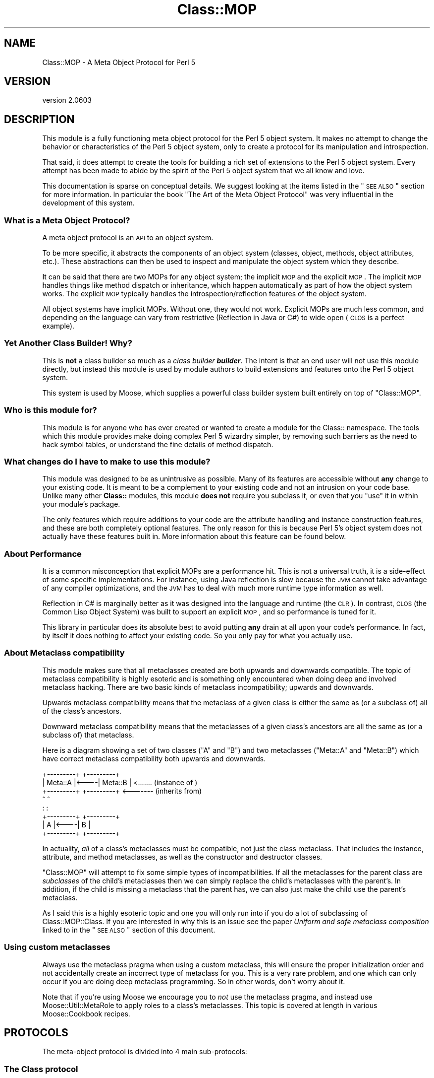.\" Automatically generated by Pod::Man 2.25 (Pod::Simple 3.20)
.\"
.\" Standard preamble:
.\" ========================================================================
.de Sp \" Vertical space (when we can't use .PP)
.if t .sp .5v
.if n .sp
..
.de Vb \" Begin verbatim text
.ft CW
.nf
.ne \\$1
..
.de Ve \" End verbatim text
.ft R
.fi
..
.\" Set up some character translations and predefined strings.  \*(-- will
.\" give an unbreakable dash, \*(PI will give pi, \*(L" will give a left
.\" double quote, and \*(R" will give a right double quote.  \*(C+ will
.\" give a nicer C++.  Capital omega is used to do unbreakable dashes and
.\" therefore won't be available.  \*(C` and \*(C' expand to `' in nroff,
.\" nothing in troff, for use with C<>.
.tr \(*W-
.ds C+ C\v'-.1v'\h'-1p'\s-2+\h'-1p'+\s0\v'.1v'\h'-1p'
.ie n \{\
.    ds -- \(*W-
.    ds PI pi
.    if (\n(.H=4u)&(1m=24u) .ds -- \(*W\h'-12u'\(*W\h'-12u'-\" diablo 10 pitch
.    if (\n(.H=4u)&(1m=20u) .ds -- \(*W\h'-12u'\(*W\h'-8u'-\"  diablo 12 pitch
.    ds L" ""
.    ds R" ""
.    ds C` ""
.    ds C' ""
'br\}
.el\{\
.    ds -- \|\(em\|
.    ds PI \(*p
.    ds L" ``
.    ds R" ''
'br\}
.\"
.\" Escape single quotes in literal strings from groff's Unicode transform.
.ie \n(.g .ds Aq \(aq
.el       .ds Aq '
.\"
.\" If the F register is turned on, we'll generate index entries on stderr for
.\" titles (.TH), headers (.SH), subsections (.SS), items (.Ip), and index
.\" entries marked with X<> in POD.  Of course, you'll have to process the
.\" output yourself in some meaningful fashion.
.ie \nF \{\
.    de IX
.    tm Index:\\$1\t\\n%\t"\\$2"
..
.    nr % 0
.    rr F
.\}
.el \{\
.    de IX
..
.\}
.\"
.\" Accent mark definitions (@(#)ms.acc 1.5 88/02/08 SMI; from UCB 4.2).
.\" Fear.  Run.  Save yourself.  No user-serviceable parts.
.    \" fudge factors for nroff and troff
.if n \{\
.    ds #H 0
.    ds #V .8m
.    ds #F .3m
.    ds #[ \f1
.    ds #] \fP
.\}
.if t \{\
.    ds #H ((1u-(\\\\n(.fu%2u))*.13m)
.    ds #V .6m
.    ds #F 0
.    ds #[ \&
.    ds #] \&
.\}
.    \" simple accents for nroff and troff
.if n \{\
.    ds ' \&
.    ds ` \&
.    ds ^ \&
.    ds , \&
.    ds ~ ~
.    ds /
.\}
.if t \{\
.    ds ' \\k:\h'-(\\n(.wu*8/10-\*(#H)'\'\h"|\\n:u"
.    ds ` \\k:\h'-(\\n(.wu*8/10-\*(#H)'\`\h'|\\n:u'
.    ds ^ \\k:\h'-(\\n(.wu*10/11-\*(#H)'^\h'|\\n:u'
.    ds , \\k:\h'-(\\n(.wu*8/10)',\h'|\\n:u'
.    ds ~ \\k:\h'-(\\n(.wu-\*(#H-.1m)'~\h'|\\n:u'
.    ds / \\k:\h'-(\\n(.wu*8/10-\*(#H)'\z\(sl\h'|\\n:u'
.\}
.    \" troff and (daisy-wheel) nroff accents
.ds : \\k:\h'-(\\n(.wu*8/10-\*(#H+.1m+\*(#F)'\v'-\*(#V'\z.\h'.2m+\*(#F'.\h'|\\n:u'\v'\*(#V'
.ds 8 \h'\*(#H'\(*b\h'-\*(#H'
.ds o \\k:\h'-(\\n(.wu+\w'\(de'u-\*(#H)/2u'\v'-.3n'\*(#[\z\(de\v'.3n'\h'|\\n:u'\*(#]
.ds d- \h'\*(#H'\(pd\h'-\w'~'u'\v'-.25m'\f2\(hy\fP\v'.25m'\h'-\*(#H'
.ds D- D\\k:\h'-\w'D'u'\v'-.11m'\z\(hy\v'.11m'\h'|\\n:u'
.ds th \*(#[\v'.3m'\s+1I\s-1\v'-.3m'\h'-(\w'I'u*2/3)'\s-1o\s+1\*(#]
.ds Th \*(#[\s+2I\s-2\h'-\w'I'u*3/5'\v'-.3m'o\v'.3m'\*(#]
.ds ae a\h'-(\w'a'u*4/10)'e
.ds Ae A\h'-(\w'A'u*4/10)'E
.    \" corrections for vroff
.if v .ds ~ \\k:\h'-(\\n(.wu*9/10-\*(#H)'\s-2\u~\d\s+2\h'|\\n:u'
.if v .ds ^ \\k:\h'-(\\n(.wu*10/11-\*(#H)'\v'-.4m'^\v'.4m'\h'|\\n:u'
.    \" for low resolution devices (crt and lpr)
.if \n(.H>23 .if \n(.V>19 \
\{\
.    ds : e
.    ds 8 ss
.    ds o a
.    ds d- d\h'-1'\(ga
.    ds D- D\h'-1'\(hy
.    ds th \o'bp'
.    ds Th \o'LP'
.    ds ae ae
.    ds Ae AE
.\}
.rm #[ #] #H #V #F C
.\" ========================================================================
.\"
.IX Title "Class::MOP 3"
.TH Class::MOP 3 "2012-06-28" "perl v5.16.0" "User Contributed Perl Documentation"
.\" For nroff, turn off justification.  Always turn off hyphenation; it makes
.\" way too many mistakes in technical documents.
.if n .ad l
.nh
.SH "NAME"
Class::MOP \- A Meta Object Protocol for Perl 5
.SH "VERSION"
.IX Header "VERSION"
version 2.0603
.SH "DESCRIPTION"
.IX Header "DESCRIPTION"
This module is a fully functioning meta object protocol for the
Perl 5 object system. It makes no attempt to change the behavior or
characteristics of the Perl 5 object system, only to create a
protocol for its manipulation and introspection.
.PP
That said, it does attempt to create the tools for building a rich set
of extensions to the Perl 5 object system. Every attempt has been made
to abide by the spirit of the Perl 5 object system that we all know
and love.
.PP
This documentation is sparse on conceptual details. We suggest looking
at the items listed in the \*(L"\s-1SEE\s0 \s-1ALSO\s0\*(R" section for more
information. In particular the book \*(L"The Art of the Meta Object
Protocol\*(R" was very influential in the development of this system.
.SS "What is a Meta Object Protocol?"
.IX Subsection "What is a Meta Object Protocol?"
A meta object protocol is an \s-1API\s0 to an object system.
.PP
To be more specific, it abstracts the components of an object system
(classes, object, methods, object attributes, etc.). These
abstractions can then be used to inspect and manipulate the object
system which they describe.
.PP
It can be said that there are two MOPs for any object system; the
implicit \s-1MOP\s0 and the explicit \s-1MOP\s0. The implicit \s-1MOP\s0 handles things
like method dispatch or inheritance, which happen automatically as
part of how the object system works. The explicit \s-1MOP\s0 typically
handles the introspection/reflection features of the object system.
.PP
All object systems have implicit MOPs. Without one, they would not
work. Explicit MOPs are much less common, and depending on the
language can vary from restrictive (Reflection in Java or C#) to wide
open (\s-1CLOS\s0 is a perfect example).
.SS "Yet Another Class Builder! Why?"
.IX Subsection "Yet Another Class Builder! Why?"
This is \fBnot\fR a class builder so much as a \fIclass builder
\&\f(BIbuilder\fI\fR. The intent is that an end user will not use this module
directly, but instead this module is used by module authors to build
extensions and features onto the Perl 5 object system.
.PP
This system is used by Moose, which supplies a powerful class
builder system built entirely on top of \f(CW\*(C`Class::MOP\*(C'\fR.
.SS "Who is this module for?"
.IX Subsection "Who is this module for?"
This module is for anyone who has ever created or wanted to create a
module for the Class:: namespace. The tools which this module provides
make doing complex Perl 5 wizardry simpler, by removing such barriers
as the need to hack symbol tables, or understand the fine details of
method dispatch.
.SS "What changes do I have to make to use this module?"
.IX Subsection "What changes do I have to make to use this module?"
This module was designed to be as unintrusive as possible. Many of its
features are accessible without \fBany\fR change to your existing
code. It is meant to be a complement to your existing code and not an
intrusion on your code base. Unlike many other \fBClass::\fR modules,
this module \fBdoes not\fR require you subclass it, or even that you
\&\f(CW\*(C`use\*(C'\fR it in within your module's package.
.PP
The only features which require additions to your code are the
attribute handling and instance construction features, and these are
both completely optional features. The only reason for this is because
Perl 5's object system does not actually have these features built
in. More information about this feature can be found below.
.SS "About Performance"
.IX Subsection "About Performance"
It is a common misconception that explicit MOPs are a performance hit.
This is not a universal truth, it is a side-effect of some specific
implementations. For instance, using Java reflection is slow because
the \s-1JVM\s0 cannot take advantage of any compiler optimizations, and the
\&\s-1JVM\s0 has to deal with much more runtime type information as well.
.PP
Reflection in C# is marginally better as it was designed into the
language and runtime (the \s-1CLR\s0). In contrast, \s-1CLOS\s0 (the Common Lisp
Object System) was built to support an explicit \s-1MOP\s0, and so
performance is tuned for it.
.PP
This library in particular does its absolute best to avoid putting
\&\fBany\fR drain at all upon your code's performance. In fact, by itself
it does nothing to affect your existing code. So you only pay for what
you actually use.
.SS "About Metaclass compatibility"
.IX Subsection "About Metaclass compatibility"
This module makes sure that all metaclasses created are both upwards
and downwards compatible. The topic of metaclass compatibility is
highly esoteric and is something only encountered when doing deep and
involved metaclass hacking. There are two basic kinds of metaclass
incompatibility; upwards and downwards.
.PP
Upwards metaclass compatibility means that the metaclass of a
given class is either the same as (or a subclass of) all of the
class's ancestors.
.PP
Downward metaclass compatibility means that the metaclasses of a
given class's ancestors are all the same as (or a subclass of) that
metaclass.
.PP
Here is a diagram showing a set of two classes (\f(CW\*(C`A\*(C'\fR and \f(CW\*(C`B\*(C'\fR) and
two metaclasses (\f(CW\*(C`Meta::A\*(C'\fR and \f(CW\*(C`Meta::B\*(C'\fR) which have correct
metaclass compatibility both upwards and downwards.
.PP
.Vb 8
\&    +\-\-\-\-\-\-\-\-\-+     +\-\-\-\-\-\-\-\-\-+
\&    | Meta::A |<\-\-\-\-| Meta::B |      <....... (instance of  )
\&    +\-\-\-\-\-\-\-\-\-+     +\-\-\-\-\-\-\-\-\-+      <\-\-\-\-\-\-\- (inherits from)
\&         ^               ^
\&         :               :
\&    +\-\-\-\-\-\-\-\-\-+     +\-\-\-\-\-\-\-\-\-+
\&    |    A    |<\-\-\-\-|    B    |
\&    +\-\-\-\-\-\-\-\-\-+     +\-\-\-\-\-\-\-\-\-+
.Ve
.PP
In actuality, \fIall\fR of a class's metaclasses must be compatible,
not just the class metaclass. That includes the instance, attribute,
and method metaclasses, as well as the constructor and destructor
classes.
.PP
\&\f(CW\*(C`Class::MOP\*(C'\fR will attempt to fix some simple types of
incompatibilities. If all the metaclasses for the parent class are
\&\fIsubclasses\fR of the child's metaclasses then we can simply replace
the child's metaclasses with the parent's. In addition, if the child
is missing a metaclass that the parent has, we can also just make the
child use the parent's metaclass.
.PP
As I said this is a highly esoteric topic and one you will only run
into if you do a lot of subclassing of Class::MOP::Class. If you
are interested in why this is an issue see the paper \fIUniform and
safe metaclass composition\fR linked to in the \*(L"\s-1SEE\s0 \s-1ALSO\s0\*(R" section of
this document.
.SS "Using custom metaclasses"
.IX Subsection "Using custom metaclasses"
Always use the metaclass pragma when using a custom metaclass, this
will ensure the proper initialization order and not accidentally
create an incorrect type of metaclass for you. This is a very rare
problem, and one which can only occur if you are doing deep metaclass
programming. So in other words, don't worry about it.
.PP
Note that if you're using Moose we encourage you to \fInot\fR use the
metaclass pragma, and instead use Moose::Util::MetaRole to apply
roles to a class's metaclasses. This topic is covered at length in
various Moose::Cookbook recipes.
.SH "PROTOCOLS"
.IX Header "PROTOCOLS"
The meta-object protocol is divided into 4 main sub-protocols:
.SS "The Class protocol"
.IX Subsection "The Class protocol"
This provides a means of manipulating and introspecting a Perl 5
class. It handles symbol table hacking for you, and provides a rich
set of methods that go beyond simple package introspection.
.PP
See Class::MOP::Class for more details.
.SS "The Attribute protocol"
.IX Subsection "The Attribute protocol"
This provides a consistent representation for an attribute of a Perl 5
class. Since there are so many ways to create and handle attributes in
Perl 5 \s-1OO\s0, the Attribute protocol provide as much of a unified
approach as possible. Of course, you are always free to extend this
protocol by subclassing the appropriate classes.
.PP
See Class::MOP::Attribute for more details.
.SS "The Method protocol"
.IX Subsection "The Method protocol"
This provides a means of manipulating and introspecting methods in the
Perl 5 object system. As with attributes, there are many ways to
approach this topic, so we try to keep it pretty basic, while still
making it possible to extend the system in many ways.
.PP
See Class::MOP::Method for more details.
.SS "The Instance protocol"
.IX Subsection "The Instance protocol"
This provides a layer of abstraction for creating object instances.
Since the other layers use this protocol, it is relatively easy to
change the type of your instances from the default hash reference to
some other type of reference. Several examples are provided in the
\&\fIexamples/\fR directory included in this distribution.
.PP
See Class::MOP::Instance for more details.
.SH "FUNCTIONS"
.IX Header "FUNCTIONS"
Note that this module does not export any constants or functions.
.SS "Utility functions"
.IX Subsection "Utility functions"
Note that these are all called as \fBfunctions, not methods\fR.
.IP "\fBClass::MOP::get_code_info($code)\fR" 4
.IX Item "Class::MOP::get_code_info($code)"
This function returns two values, the name of the package the \f(CW$code\fR
is from and the name of the \f(CW$code\fR itself. This is used by several
elements of the \s-1MOP\s0 to determine where a given \f(CW$code\fR reference is
from.
.IP "\fBClass::MOP::class_of($instance_or_class_name)\fR" 4
.IX Item "Class::MOP::class_of($instance_or_class_name)"
This will return the metaclass of the given instance or class name.  If the
class lacks a metaclass, no metaclass will be initialized, and \f(CW\*(C`undef\*(C'\fR will be
returned.
.SS "Metaclass cache functions"
.IX Subsection "Metaclass cache functions"
\&\f(CW\*(C`Class::MOP\*(C'\fR holds a cache of metaclasses. The following are functions
(\fBnot methods\fR) which can be used to access that cache. It is not
recommended that you mess with these. Bad things could happen, but if
you are brave and willing to risk it: go for it!
.IP "\fBClass::MOP::get_all_metaclasses\fR" 4
.IX Item "Class::MOP::get_all_metaclasses"
This will return a hash of all the metaclass instances that have
been cached by Class::MOP::Class, keyed by the package name.
.IP "\fBClass::MOP::get_all_metaclass_instances\fR" 4
.IX Item "Class::MOP::get_all_metaclass_instances"
This will return a list of all the metaclass instances that have
been cached by Class::MOP::Class.
.IP "\fBClass::MOP::get_all_metaclass_names\fR" 4
.IX Item "Class::MOP::get_all_metaclass_names"
This will return a list of all the metaclass names that have
been cached by Class::MOP::Class.
.IP "\fBClass::MOP::get_metaclass_by_name($name)\fR" 4
.IX Item "Class::MOP::get_metaclass_by_name($name)"
This will return a cached Class::MOP::Class instance, or nothing
if no metaclass exists with that \f(CW$name\fR.
.ie n .IP "\fBClass::MOP::store_metaclass_by_name($name, \fB$meta\fB)\fR" 4
.el .IP "\fBClass::MOP::store_metaclass_by_name($name, \f(CB$meta\fB)\fR" 4
.IX Item "Class::MOP::store_metaclass_by_name($name, $meta)"
This will store a metaclass in the cache at the supplied \f(CW$key\fR.
.IP "\fBClass::MOP::weaken_metaclass($name)\fR" 4
.IX Item "Class::MOP::weaken_metaclass($name)"
In rare cases (e.g. anonymous metaclasses) it is desirable to
store a weakened reference in the metaclass cache. This
function will weaken the reference to the metaclass stored
in \f(CW$name\fR.
.IP "\fBClass::MOP::metaclass_is_weak($name)\fR" 4
.IX Item "Class::MOP::metaclass_is_weak($name)"
Returns true if the metaclass for \f(CW$name\fR has been weakened
(via \f(CW\*(C`weaken_metaclass\*(C'\fR).
.IP "\fBClass::MOP::does_metaclass_exist($name)\fR" 4
.IX Item "Class::MOP::does_metaclass_exist($name)"
This will return true of there exists a metaclass stored in the
\&\f(CW$name\fR key, and return false otherwise.
.IP "\fBClass::MOP::remove_metaclass_by_name($name)\fR" 4
.IX Item "Class::MOP::remove_metaclass_by_name($name)"
This will remove the metaclass stored in the \f(CW$name\fR key.
.PP
Some utility functions (such as \f(CW\*(C`Class::MOP::load_class\*(C'\fR) that were
previously defined in \f(CW\*(C`Class::MOP\*(C'\fR regarding loading of classes have been
extracted to Class::Load. Please see Class::Load for documentation.
.SH "SEE ALSO"
.IX Header "SEE ALSO"
.SS "Books"
.IX Subsection "Books"
There are very few books out on Meta Object Protocols and Metaclasses
because it is such an esoteric topic. The following books are really
the only ones I have found. If you know of any more, \fB\f(BIplease\fB\fR
email me and let me know, I would love to hear about them.
.IP "\fIThe Art of the Meta Object Protocol\fR" 4
.IX Item "The Art of the Meta Object Protocol"
.PD 0
.IP "\fIAdvances in Object-Oriented Metalevel Architecture and Reflection\fR" 4
.IX Item "Advances in Object-Oriented Metalevel Architecture and Reflection"
.IP "\fIPutting MetaClasses to Work\fR" 4
.IX Item "Putting MetaClasses to Work"
.IP "\fISmalltalk: The Language\fR" 4
.IX Item "Smalltalk: The Language"
.PD
.SS "Papers"
.IX Subsection "Papers"
.ie n .IP """Uniform and safe metaclass composition""" 4
.el .IP "``Uniform and safe metaclass composition''" 4
.IX Item "Uniform and safe metaclass composition"
An excellent paper by the people who brought us the original Traits paper.
This paper is on how Traits can be used to do safe metaclass composition,
and offers an excellent introduction section which delves into the topic of
metaclass compatibility.
.Sp
<http://scg.unibe.ch/archive/papers/Duca05ySafeMetaclassTrait.pdf>
.ie n .IP """Safe Metaclass Programming""" 4
.el .IP "``Safe Metaclass Programming''" 4
.IX Item "Safe Metaclass Programming"
This paper seems to precede the above paper, and propose a mix-in based
approach as opposed to the Traits based approach. Both papers have similar
information on the metaclass compatibility problem space.
.Sp
<http://citeseer.ist.psu.edu/37617.html>
.SS "Prior Art"
.IX Subsection "Prior Art"
.IP "The Perl 6 MetaModel work in the Pugs project" 4
.IX Item "The Perl 6 MetaModel work in the Pugs project"
.RS 4
.PD 0
.IP "http://svn.openfoundry.org/pugs/misc/Perl\-MetaModel/ <http://svn.openfoundry.org/pugs/misc/Perl-MetaModel/>" 4
.IX Item "http://svn.openfoundry.org/pugs/misc/Perl-MetaModel/ <http://svn.openfoundry.org/pugs/misc/Perl-MetaModel/>"
.IP "http://github.com/perl6/p5\-modules/tree/master/Perl6\-ObjectSpace/ <http://github.com/perl6/p5-modules/tree/master/Perl6-ObjectSpace/>" 4
.IX Item "http://github.com/perl6/p5-modules/tree/master/Perl6-ObjectSpace/ <http://github.com/perl6/p5-modules/tree/master/Perl6-ObjectSpace/>"
.RE
.RS 4
.RE
.PD
.SS "Articles"
.IX Subsection "Articles"
.IP "\s-1CPAN\s0 Module Review of Class::MOP" 4
.IX Item "CPAN Module Review of Class::MOP"
<http://www.oreillynet.com/onlamp/blog/2006/06/cpan_module_review_classmop.html>
.SH "SIMILAR MODULES"
.IX Header "SIMILAR MODULES"
As I have said above, this module is a class-builder-builder, so it is
not the same thing as modules like Class::Accessor and
Class::MethodMaker. That being said there are very few modules on \s-1CPAN\s0
with similar goals to this module. The one I have found which is most
like this module is Class::Meta, although its philosophy and the \s-1MOP\s0 it
creates are very different from this modules.
.SH "BUGS"
.IX Header "BUGS"
All complex software has bugs lurking in it, and this module is no
exception.
.PP
Please report any bugs to \f(CW\*(C`bug\-class\-mop@rt.cpan.org\*(C'\fR, or through the
web interface at <http://rt.cpan.org>.
.PP
You can also discuss feature requests or possible bugs on the Moose
mailing list (moose@perl.org) or on \s-1IRC\s0 at
<irc://irc.perl.org/#moose>.
.SH "ACKNOWLEDGEMENTS"
.IX Header "ACKNOWLEDGEMENTS"
.IP "Rob Kinyon" 4
.IX Item "Rob Kinyon"
Thanks to Rob for actually getting the development of this module kick-started.
.SH "AUTHOR"
.IX Header "AUTHOR"
Moose is maintained by the Moose Cabal, along with the help of many contributors. See \*(L"\s-1CABAL\s0\*(R" in Moose and \*(L"\s-1CONTRIBUTORS\s0\*(R" in Moose for details.
.SH "COPYRIGHT AND LICENSE"
.IX Header "COPYRIGHT AND LICENSE"
This software is copyright (c) 2012 by Infinity Interactive, Inc..
.PP
This is free software; you can redistribute it and/or modify it under
the same terms as the Perl 5 programming language system itself.

